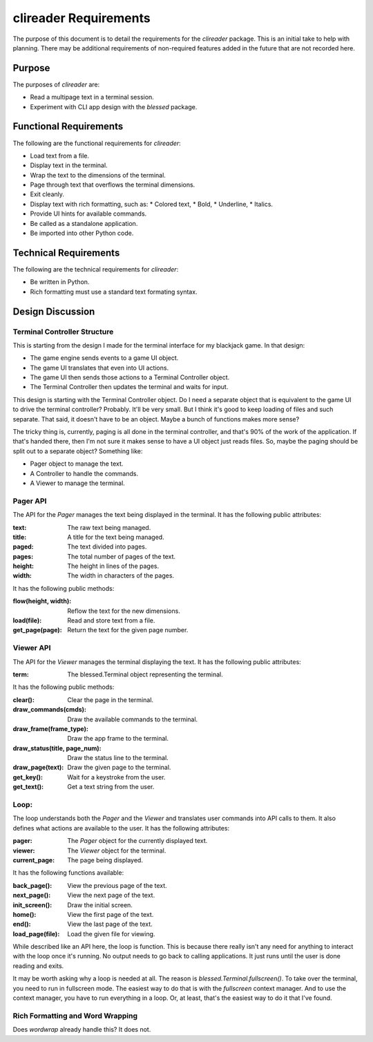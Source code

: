 ######################
clireader Requirements
######################

The purpose of this document is to detail the requirements for the
`clireader` package. This is an initial take to help with planning.
There may be additional requirements of non-required features added in
the future that are not recorded here.


Purpose
=======
The purposes of `clireader` are:

*   Read a multipage text in a terminal session.
*   Experiment with CLI app design with the `blessed` package.


Functional Requirements
=======================
The following are the functional requirements for `clireader`:

*   Load text from a file.
*   Display text in the terminal.
*   Wrap the text to the dimensions of the terminal.
*   Page through text that overflows the terminal dimensions.
*   Exit cleanly.
*   Display text with rich formatting, such as:
    *   Colored text,
    *   Bold,
    *   Underline,
    *   Italics.
*   Provide UI hints for available commands.
*   Be called as a standalone application.
*   Be imported into other Python code.


Technical Requirements
======================
The following are the technical requirements for `clireader`:

*   Be written in Python.
*   Rich formatting must use a standard text formating syntax.


Design Discussion
=================

Terminal Controller Structure
-----------------------------
This is starting from the design I made for the terminal interface
for my blackjack game. In that design:

*   The game engine sends events to a game UI object.
*   The game UI translates that even into UI actions.
*   The game UI then sends those actions to a Terminal Controller object.
*   The Terminal Controller then updates the terminal and waits for input.

This design is starting with the Terminal Controller object. Do I need
a separate object that is equivalent to the game UI to drive the
terminal controller? Probably. It'll be very small. But I think it's
good to keep loading of files and such separate. That said, it doesn't
have to be an object. Maybe a bunch of functions makes more sense?

The tricky thing is, currently, paging is all done in the terminal
controller, and that's 90% of the work of the application. If that's
handed there, then I'm not sure it makes sense to have a UI object
just reads files. So, maybe the paging should be split out to a
separate object? Something like:

*   Pager object to manage the text.
*   A Controller to handle the commands.
*   A Viewer to manage the terminal.


Pager API
---------
The API for the `Pager` manages the text being displayed in the terminal.
It has the following public attributes:

:text: The raw text being managed.
:title: A title for the text being managed.
:paged: The text divided into pages.
:pages: The total number of pages of the text.
:height: The height in lines of the pages.
:width: The width in characters of the pages.

It has the following public methods:

:flow(height, width): Reflow the text for the new dimensions.
:load(file): Read and store text from a file.
:get_page(page): Return the text for the given page number.


Viewer API
----------
The API for the `Viewer` manages the terminal displaying the text.
It has the following public attributes:

:term: The blessed.Terminal object representing the terminal.

It has the following public methods:

:clear(): Clear the page in the terminal.
:draw_commands(cmds): Draw the available commands to the terminal.
:draw_frame(frame_type): Draw the app frame to the terminal.
:draw_status(title, page_num): Draw the status line to the terminal.
:draw_page(text): Draw the given page to the terminal.
:get_key(): Wait for a keystroke from the user.
:get_text(): Get a text string from the user.


Loop:
-----
The loop understands both the `Pager` and the `Viewer` and translates
user commands into API calls to them. It also defines what actions are
available to the user. It has the following attributes:

:pager: The `Pager` object for the currently displayed text.
:viewer: The `Viewer` object for the terminal.
:current_page: The page being displayed.

It has the following functions available:

:back_page(): View the previous page of the text.
:next_page(): View the next page of the text.
:init_screen(): Draw the initial screen.
:home(): View the first page of the text.
:end(): View the last page of the text.
:load_page(file): Load the given file for viewing.

While described like an API here, the loop is function. This is because
there really isn't any need for anything to interact with the loop once
it's running. No output needs to go back to calling applications. It
just runs until the user is done reading and exits.

It may be worth asking why a loop is needed at all. The reason is
`blessed.Terminal.fullscreen()`. To take over the terminal, you need
to run in fullscreen mode. The easiest way to do that is with the
`fullscreen` context manager. And to use the context manager, you
have to run everything in a loop. Or, at least, that's the easiest
way to do it that I've found.


Rich Formatting and Word Wrapping
---------------------------------
Does `wordwrap` already handle this? It does not.